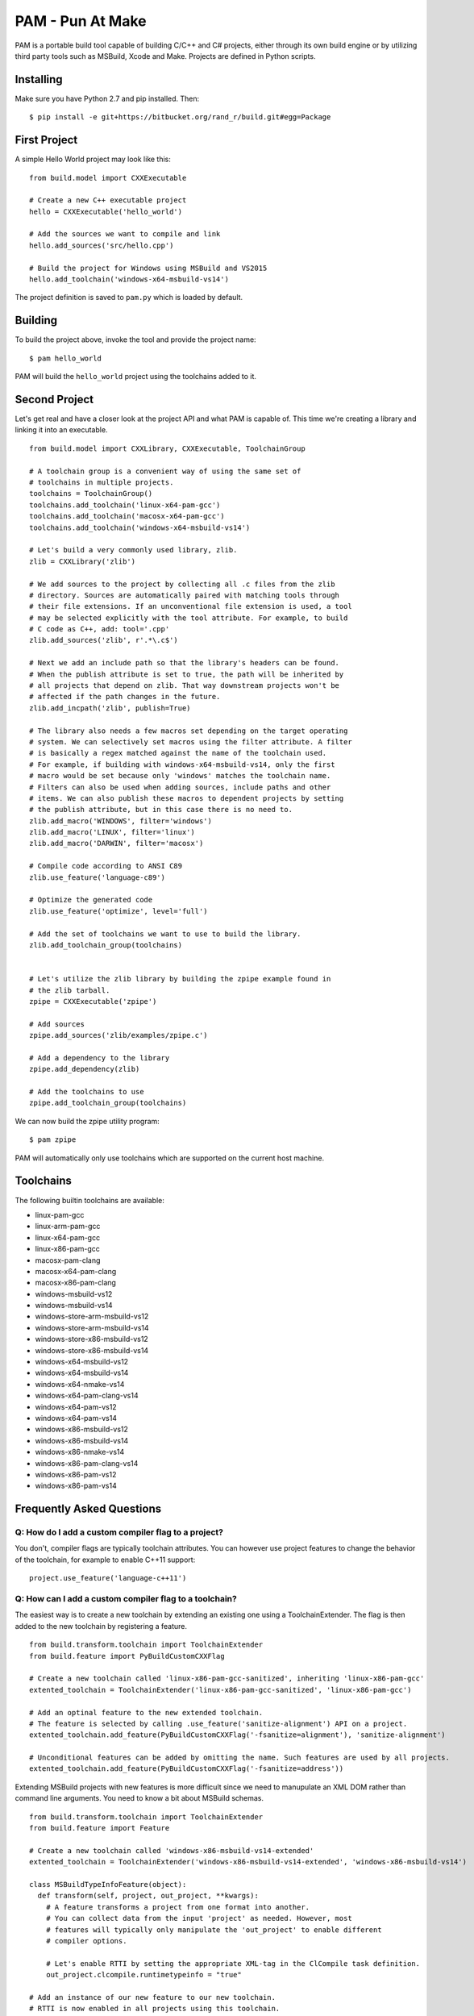=======================
PAM - Pun At Make
=======================

PAM is a portable build tool capable of building C/C++ and C# projects, either through its own build engine or by utilizing third party tools such as MSBuild, Xcode and Make. Projects are defined in Python scripts.

Installing
----------
Make sure you have Python 2.7 and pip installed. Then:
::
  $ pip install -e git+https://bitbucket.org/rand_r/build.git#egg=Package


First Project
---------------

A simple Hello World project may look like this: 
::
  from build.model import CXXExecutable

  # Create a new C++ executable project
  hello = CXXExecutable('hello_world')

  # Add the sources we want to compile and link
  hello.add_sources('src/hello.cpp') 

  # Build the project for Windows using MSBuild and VS2015
  hello.add_toolchain('windows-x64-msbuild-vs14')

The project definition is saved to ``pam.py`` which is loaded by default.

Building
---------
To build the project above, invoke the tool and provide the project name:
::
  $ pam hello_world

PAM will build the ``hello_world`` project using the toolchains added to it.

Second Project
--------------
Let's get real and have a closer look at the project API and what PAM is capable of. This time we're creating a library and linking it into an executable.
::
  from build.model import CXXLibrary, CXXExecutable, ToolchainGroup

  # A toolchain group is a convenient way of using the same set of 
  # toolchains in multiple projects.
  toolchains = ToolchainGroup()
  toolchains.add_toolchain('linux-x64-pam-gcc')
  toolchains.add_toolchain('macosx-x64-pam-gcc')
  toolchains.add_toolchain('windows-x64-msbuild-vs14')
  
  # Let's build a very commonly used library, zlib. 
  zlib = CXXLibrary('zlib')

  # We add sources to the project by collecting all .c files from the zlib 
  # directory. Sources are automatically paired with matching tools through 
  # their file extensions. If an unconventional file extension is used, a tool 
  # may be selected explicitly with the tool attribute. For example, to build 
  # C code as C++, add: tool='.cpp'
  zlib.add_sources('zlib', r'.*\.c$')

  # Next we add an include path so that the library's headers can be found. 
  # When the publish attribute is set to true, the path will be inherited by 
  # all projects that depend on zlib. That way downstream projects won't be 
  # affected if the path changes in the future.
  zlib.add_incpath('zlib', publish=True)

  # The library also needs a few macros set depending on the target operating 
  # system. We can selectively set macros using the filter attribute. A filter 
  # is basically a regex matched against the name of the toolchain used. 
  # For example, if building with windows-x64-msbuild-vs14, only the first 
  # macro would be set because only 'windows' matches the toolchain name.
  # Filters can also be used when adding sources, include paths and other 
  # items. We can also publish these macros to dependent projects by setting 
  # the publish attribute, but in this case there is no need to.
  zlib.add_macro('WINDOWS', filter='windows')
  zlib.add_macro('LINUX', filter='linux')
  zlib.add_macro('DARWIN', filter='macosx')

  # Compile code according to ANSI C89
  zlib.use_feature('language-c89')

  # Optimize the generated code 
  zlib.use_feature('optimize', level='full')

  # Add the set of toolchains we want to use to build the library.
  zlib.add_toolchain_group(toolchains)


  # Let's utilize the zlib library by building the zpipe example found in 
  # the zlib tarball.
  zpipe = CXXExecutable('zpipe')

  # Add sources
  zpipe.add_sources('zlib/examples/zpipe.c')

  # Add a dependency to the library
  zpipe.add_dependency(zlib)

  # Add the toolchains to use
  zpipe.add_toolchain_group(toolchains)


We can now build the zpipe utility program:
::
  $ pam zpipe

PAM will automatically only use toolchains which are supported on the current host machine.

Toolchains
----------
The following builtin toolchains are available:

- linux-pam-gcc
- linux-arm-pam-gcc
- linux-x64-pam-gcc
- linux-x86-pam-gcc
- macosx-pam-clang
- macosx-x64-pam-clang
- macosx-x86-pam-clang
- windows-msbuild-vs12
- windows-msbuild-vs14
- windows-store-arm-msbuild-vs12
- windows-store-arm-msbuild-vs14
- windows-store-x86-msbuild-vs12
- windows-store-x86-msbuild-vs14
- windows-x64-msbuild-vs12
- windows-x64-msbuild-vs14
- windows-x64-nmake-vs14
- windows-x64-pam-clang-vs14
- windows-x64-pam-vs12
- windows-x64-pam-vs14
- windows-x86-msbuild-vs12
- windows-x86-msbuild-vs14
- windows-x86-nmake-vs14
- windows-x86-pam-clang-vs14
- windows-x86-pam-vs12
- windows-x86-pam-vs14

Frequently Asked Questions
--------------------------

Q: How do I add a custom compiler flag to a project?
````````````````````````````````````````````````````

You don't, compiler flags are typically toolchain attributes. You can however use project features to change the behavior of the toolchain, for example to enable C++11 support:
::
  project.use_feature('language-c++11') 

Q: How can I add a custom compiler flag to a toolchain?
```````````````````````````````````````````````````````

The easiest way is to create a new toolchain by extending an existing one using a ToolchainExtender. 
The flag is then added to the new toolchain by registering a feature. 
::
  from build.transform.toolchain import ToolchainExtender
  from build.feature import PyBuildCustomCXXFlag

  # Create a new toolchain called 'linux-x86-pam-gcc-sanitized', inheriting 'linux-x86-pam-gcc'
  extented_toolchain = ToolchainExtender('linux-x86-pam-gcc-sanitized', 'linux-x86-pam-gcc')
  
  # Add an optinal feature to the new extended toolchain. 
  # The feature is selected by calling .use_feature('sanitize-alignment') API on a project. 
  extented_toolchain.add_feature(PyBuildCustomCXXFlag('-fsanitize=alignment'), 'sanitize-alignment')    

  # Unconditional features can be added by omitting the name. Such features are used by all projects.
  extented_toolchain.add_feature(PyBuildCustomCXXFlag('-fsanitize=address'))
  
Extending MSBuild projects with new features is more difficult since we need to manupulate an XML DOM 
rather than command line arguments. You need to know a bit about MSBuild schemas.  
::
  from build.transform.toolchain import ToolchainExtender
  from build.feature import Feature
  
  # Create a new toolchain called 'windows-x86-msbuild-vs14-extended'
  extented_toolchain = ToolchainExtender('windows-x86-msbuild-vs14-extended', 'windows-x86-msbuild-vs14')    

  class MSBuildTypeInfoFeature(object):
    def transform(self, project, out_project, **kwargs):
      # A feature transforms a project from one format into another.
      # You can collect data from the input 'project' as needed. However, most 
      # features will typically only manipulate the 'out_project' to enable different 
      # compiler options.
       
      # Let's enable RTTI by setting the appropriate XML-tag in the ClCompile task definition.
      out_project.clcompile.runtimetypeinfo = "true"

  # Add an instance of our new feature to our new toolchain.
  # RTTI is now enabled in all projects using this toolchain.
  extented_toolchain.add_feature(MSBuildTypeInfoFeature())
  
  
Q: What about debug/release configurations in MSBuild projects? 
```````````````````````````````````````````````````````````````

They are not supported. You will only see a 'Default' configuration matching the toolchain used. 
If you want to build your project in different configurations you should use multiple different 
toolchains. You can easily achieve this by extending toolchains. 
::
  # Create two new toolchains, one for debug builds and another for release builds.
  debug_toolchain = ToolchainExtender('windows-x86-msbuild-vs14-debug', 'windows-x86-msbuild-vs14')
  debug_toolchain.use_feature('optimize', level='disabled')

  release_toolchain = ToolchainExtender('windows-x86-msbuild-vs14-release', 'windows-x86-msbuild-vs14')    
  release_toolchain.use_feature('optimize', level='full')
  
  project = CXXExecutable('myapp')
  project.add_toolchain('windows-x86-msbuild-vs14-debug')
  project.add_toolchain('windows-x86-msbuild-vs14-release')


Q: What types of sources are supported?
````````````````````````````````````````

There following source file extensions are recognized:

- .appxmanifest
- .c
- .cc
- .cpp
- .cxx
- .dds
- .hlsl
- .png
- .S
- .wav
- .xaml


Q: What features are supported?
```````````````````````````````

- optimize - with mandatory argument 'level' set to one of 'disabled', 'size', 'speed', 'full'.
- language-c89 - compile as C89 code
- language-c99 - compile as C99 code
- language-c11 - compile as C11 code
- language-c++11 - compile as C++11 code
- language-c++14 - compile as C++14 code
